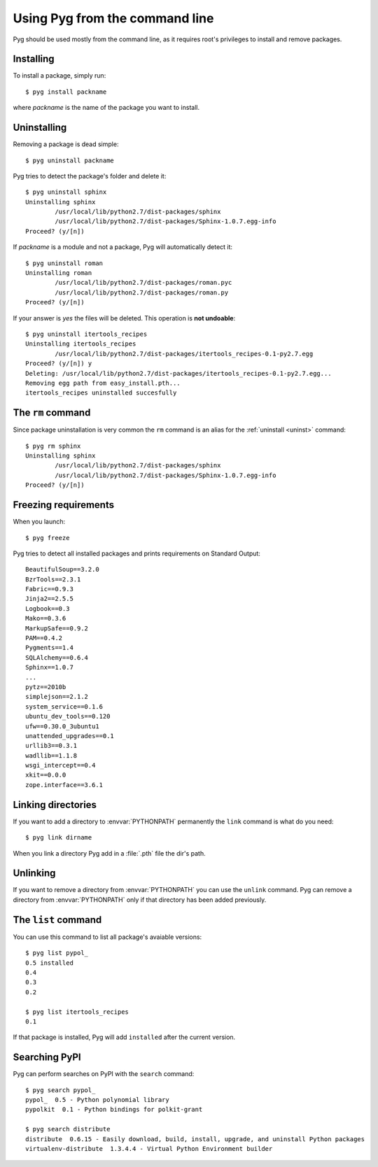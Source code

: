 .. _cmdline:

Using Pyg from the command line
===============================

Pyg should be used mostly from the command line, as it requires root's privileges to install and remove packages.

Installing
----------

To install a package, simply run::

    $ pyg install packname

where *packname* is the name of the package you want to install.

.. program:: install

.. option:: -r <path>, --req-file <path>

    Installs packages from the specified requirement file::

        $ pyg install -r requirements.txt

    See also: :ref:`reqs`

.. option:: -f <path>, --file <path>

    Does not download the package, but uses the one specified::

        $ pyg install -f Sphinx-1.0.7.tar.gz

    The path can be absolute::

        $ pyg install -f /home/42/Sphinx-1.0.7-py2.7.egg

    Supported files:

    * :file:`.tar.gz`
    * :file:`.tar.bz2`
    * :file:`.zip`
    * :file:`.egg`
    * :file:`.pybundle`
    * :file:`.pyb` (an abbreviation for pip bundle files)


.. option:: -d, --develop

    Installs the package in development mode.

    .. warning::

        Not Implemented Yet


.. _uninst:

Uninstalling
------------

Removing a package is dead simple::

    $ pyg uninstall packname

Pyg tries to detect the package's folder and delete it::

    $ pyg uninstall sphinx
    Uninstalling sphinx
            /usr/local/lib/python2.7/dist-packages/sphinx
            /usr/local/lib/python2.7/dist-packages/Sphinx-1.0.7.egg-info
    Proceed? (y/[n]) 


If *packname* is a module and not a package, Pyg will automatically detect it::

    $ pyg uninstall roman
    Uninstalling roman
            /usr/local/lib/python2.7/dist-packages/roman.pyc
            /usr/local/lib/python2.7/dist-packages/roman.py
    Proceed? (y/[n])

If your answer is *yes* the files will be deleted. This operation is **not undoable**::

    $ pyg uninstall itertools_recipes
    Uninstalling itertools_recipes
            /usr/local/lib/python2.7/dist-packages/itertools_recipes-0.1-py2.7.egg
    Proceed? (y/[n]) y
    Deleting: /usr/local/lib/python2.7/dist-packages/itertools_recipes-0.1-py2.7.egg...
    Removing egg path from easy_install.pth...
    itertools_recipes uninstalled succesfully


The ``rm`` command
------------------

Since package uninstallation is very common the ``rm`` command is an alias for the :ref:`uninstall <uninst>` command::

    $ pyg rm sphinx
    Uninstalling sphinx
            /usr/local/lib/python2.7/dist-packages/sphinx
            /usr/local/lib/python2.7/dist-packages/Sphinx-1.0.7.egg-info
    Proceed? (y/[n]) 


.. _reqs:

Freezing requirements
---------------------

When you launch::

    $ pyg freeze

Pyg tries to detect all installed packages and prints requirements on Standard Output::

    BeautifulSoup==3.2.0
    BzrTools==2.3.1
    Fabric==0.9.3
    Jinja2==2.5.5
    Logbook==0.3
    Mako==0.3.6
    MarkupSafe==0.9.2
    PAM==0.4.2
    Pygments==1.4
    SQLAlchemy==0.6.4
    Sphinx==1.0.7
    ...
    pytz==2010b
    simplejson==2.1.2
    system_service==0.1.6
    ubuntu_dev_tools==0.120
    ufw==0.30.0_3ubuntu1
    unattended_upgrades==0.1
    urllib3==0.3.1
    wadllib==1.1.8
    wsgi_intercept==0.4
    xkit==0.0.0
    zope.interface==3.6.1

.. program:: freeze

.. option:: -f <path>, --file <path>

    Write requirements into the specified file.
    Equivalent to::

        $ pyg freeze > reqfile.txt

.. option:: -c, --count

    Returns the number of installed packages::

        $ pyg freeze -c
        55


Linking directories
-------------------

If you want to add a directory to :envvar:`PYTHONPATH` permanently the ``link`` command is what do you need::

    $ pyg link dirname

When you link a directory Pyg add in a :file:`.pth` file the dir's path.


Unlinking
---------

If you want to remove a directory from :envvar:`PYTHONPATH` you can use the ``unlink`` command.
Pyg can remove a directory from :envvar:`PYTHONPATH` only if that directory has been added previously.

.. program:: unlink

.. option:: -a, --all

    Remove all links in the :file:`.pth` file.


The ``list`` command
--------------------

You can use this command to list all package's avaiable versions::

    $ pyg list pypol_
    0.5	installed
    0.4
    0.3
    0.2

    $ pyg list itertools_recipes
    0.1

If that package is installed, Pyg will add ``installed`` after the current version.


Searching PyPI
--------------

Pyg can perform searches on PyPI with the ``search`` command::

    $ pyg search pypol_
    pypol_  0.5 - Python polynomial library
    pypolkit  0.1 - Python bindings for polkit-grant

    $ pyg search distribute
    distribute  0.6.15 - Easily download, build, install, upgrade, and uninstall Python packages
    virtualenv-distribute  1.3.4.4 - Virtual Python Environment builder